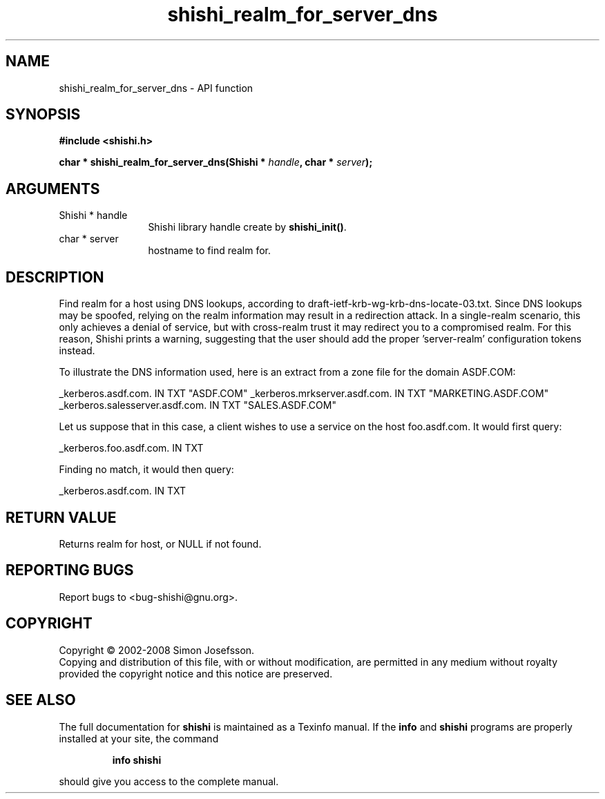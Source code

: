.\" DO NOT MODIFY THIS FILE!  It was generated by gdoc.
.TH "shishi_realm_for_server_dns" 3 "0.0.39" "shishi" "shishi"
.SH NAME
shishi_realm_for_server_dns \- API function
.SH SYNOPSIS
.B #include <shishi.h>
.sp
.BI "char * shishi_realm_for_server_dns(Shishi * " handle ", char * " server ");"
.SH ARGUMENTS
.IP "Shishi * handle" 12
Shishi library handle create by \fBshishi_init()\fP.
.IP "char * server" 12
hostname to find realm for.
.SH "DESCRIPTION"
Find realm for a host using DNS lookups, according to
draft\-ietf\-krb\-wg\-krb\-dns\-locate\-03.txt.  Since DNS lookups may be
spoofed, relying on the realm information may result in a
redirection attack.  In a single\-realm scenario, this only achieves
a denial of service, but with cross\-realm trust it may redirect you
to a compromised realm.  For this reason, Shishi prints a warning,
suggesting that the user should add the proper 'server\-realm'
configuration tokens instead.

To illustrate the DNS information used, here is an extract from a
zone file for the domain ASDF.COM:

_kerberos.asdf.com.             IN      TXT     "ASDF.COM"
_kerberos.mrkserver.asdf.com.   IN      TXT     "MARKETING.ASDF.COM"
_kerberos.salesserver.asdf.com. IN      TXT     "SALES.ASDF.COM"

Let us suppose that in this case, a client wishes to use a service
on the host foo.asdf.com.  It would first query:

_kerberos.foo.asdf.com. IN TXT

Finding no match, it would then query:

_kerberos.asdf.com. IN TXT
.SH "RETURN VALUE"
Returns realm for host, or NULL if not found.
.SH "REPORTING BUGS"
Report bugs to <bug-shishi@gnu.org>.
.SH COPYRIGHT
Copyright \(co 2002-2008 Simon Josefsson.
.br
Copying and distribution of this file, with or without modification,
are permitted in any medium without royalty provided the copyright
notice and this notice are preserved.
.SH "SEE ALSO"
The full documentation for
.B shishi
is maintained as a Texinfo manual.  If the
.B info
and
.B shishi
programs are properly installed at your site, the command
.IP
.B info shishi
.PP
should give you access to the complete manual.
